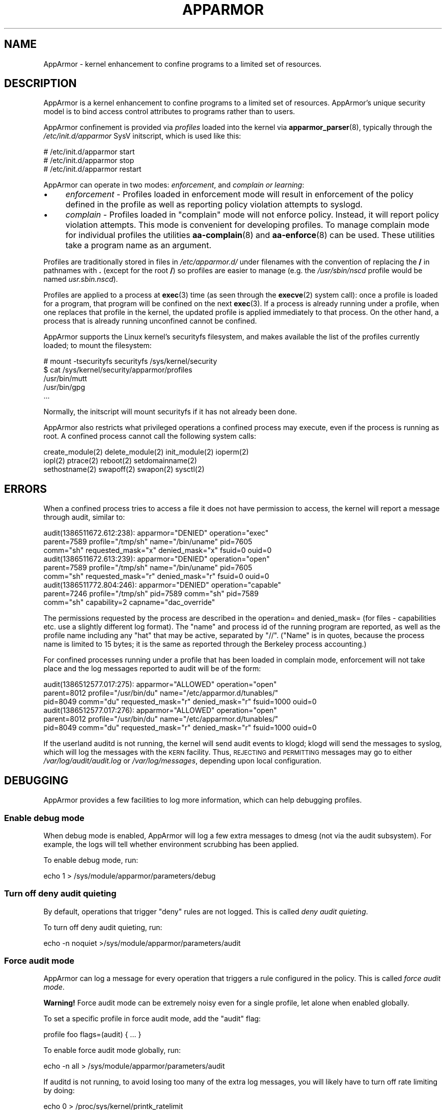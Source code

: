 .\" Automatically generated by Pod::Man 4.14 (Pod::Simple 3.42)
.\"
.\" Standard preamble:
.\" ========================================================================
.de Sp \" Vertical space (when we can't use .PP)
.if t .sp .5v
.if n .sp
..
.de Vb \" Begin verbatim text
.ft CW
.nf
.ne \\$1
..
.de Ve \" End verbatim text
.ft R
.fi
..
.\" Set up some character translations and predefined strings.  \*(-- will
.\" give an unbreakable dash, \*(PI will give pi, \*(L" will give a left
.\" double quote, and \*(R" will give a right double quote.  \*(C+ will
.\" give a nicer C++.  Capital omega is used to do unbreakable dashes and
.\" therefore won't be available.  \*(C` and \*(C' expand to `' in nroff,
.\" nothing in troff, for use with C<>.
.tr \(*W-
.ds C+ C\v'-.1v'\h'-1p'\s-2+\h'-1p'+\s0\v'.1v'\h'-1p'
.ie n \{\
.    ds -- \(*W-
.    ds PI pi
.    if (\n(.H=4u)&(1m=24u) .ds -- \(*W\h'-12u'\(*W\h'-12u'-\" diablo 10 pitch
.    if (\n(.H=4u)&(1m=20u) .ds -- \(*W\h'-12u'\(*W\h'-8u'-\"  diablo 12 pitch
.    ds L" ""
.    ds R" ""
.    ds C` ""
.    ds C' ""
'br\}
.el\{\
.    ds -- \|\(em\|
.    ds PI \(*p
.    ds L" ``
.    ds R" ''
.    ds C`
.    ds C'
'br\}
.\"
.\" Escape single quotes in literal strings from groff's Unicode transform.
.ie \n(.g .ds Aq \(aq
.el       .ds Aq '
.\"
.\" If the F register is >0, we'll generate index entries on stderr for
.\" titles (.TH), headers (.SH), subsections (.SS), items (.Ip), and index
.\" entries marked with X<> in POD.  Of course, you'll have to process the
.\" output yourself in some meaningful fashion.
.\"
.\" Avoid warning from groff about undefined register 'F'.
.de IX
..
.nr rF 0
.if \n(.g .if rF .nr rF 1
.if (\n(rF:(\n(.g==0)) \{\
.    if \nF \{\
.        de IX
.        tm Index:\\$1\t\\n%\t"\\$2"
..
.        if !\nF==2 \{\
.            nr % 0
.            nr F 2
.        \}
.    \}
.\}
.rr rF
.\"
.\" Accent mark definitions (@(#)ms.acc 1.5 88/02/08 SMI; from UCB 4.2).
.\" Fear.  Run.  Save yourself.  No user-serviceable parts.
.    \" fudge factors for nroff and troff
.if n \{\
.    ds #H 0
.    ds #V .8m
.    ds #F .3m
.    ds #[ \f1
.    ds #] \fP
.\}
.if t \{\
.    ds #H ((1u-(\\\\n(.fu%2u))*.13m)
.    ds #V .6m
.    ds #F 0
.    ds #[ \&
.    ds #] \&
.\}
.    \" simple accents for nroff and troff
.if n \{\
.    ds ' \&
.    ds ` \&
.    ds ^ \&
.    ds , \&
.    ds ~ ~
.    ds /
.\}
.if t \{\
.    ds ' \\k:\h'-(\\n(.wu*8/10-\*(#H)'\'\h"|\\n:u"
.    ds ` \\k:\h'-(\\n(.wu*8/10-\*(#H)'\`\h'|\\n:u'
.    ds ^ \\k:\h'-(\\n(.wu*10/11-\*(#H)'^\h'|\\n:u'
.    ds , \\k:\h'-(\\n(.wu*8/10)',\h'|\\n:u'
.    ds ~ \\k:\h'-(\\n(.wu-\*(#H-.1m)'~\h'|\\n:u'
.    ds / \\k:\h'-(\\n(.wu*8/10-\*(#H)'\z\(sl\h'|\\n:u'
.\}
.    \" troff and (daisy-wheel) nroff accents
.ds : \\k:\h'-(\\n(.wu*8/10-\*(#H+.1m+\*(#F)'\v'-\*(#V'\z.\h'.2m+\*(#F'.\h'|\\n:u'\v'\*(#V'
.ds 8 \h'\*(#H'\(*b\h'-\*(#H'
.ds o \\k:\h'-(\\n(.wu+\w'\(de'u-\*(#H)/2u'\v'-.3n'\*(#[\z\(de\v'.3n'\h'|\\n:u'\*(#]
.ds d- \h'\*(#H'\(pd\h'-\w'~'u'\v'-.25m'\f2\(hy\fP\v'.25m'\h'-\*(#H'
.ds D- D\\k:\h'-\w'D'u'\v'-.11m'\z\(hy\v'.11m'\h'|\\n:u'
.ds th \*(#[\v'.3m'\s+1I\s-1\v'-.3m'\h'-(\w'I'u*2/3)'\s-1o\s+1\*(#]
.ds Th \*(#[\s+2I\s-2\h'-\w'I'u*3/5'\v'-.3m'o\v'.3m'\*(#]
.ds ae a\h'-(\w'a'u*4/10)'e
.ds Ae A\h'-(\w'A'u*4/10)'E
.    \" corrections for vroff
.if v .ds ~ \\k:\h'-(\\n(.wu*9/10-\*(#H)'\s-2\u~\d\s+2\h'|\\n:u'
.if v .ds ^ \\k:\h'-(\\n(.wu*10/11-\*(#H)'\v'-.4m'^\v'.4m'\h'|\\n:u'
.    \" for low resolution devices (crt and lpr)
.if \n(.H>23 .if \n(.V>19 \
\{\
.    ds : e
.    ds 8 ss
.    ds o a
.    ds d- d\h'-1'\(ga
.    ds D- D\h'-1'\(hy
.    ds th \o'bp'
.    ds Th \o'LP'
.    ds ae ae
.    ds Ae AE
.\}
.rm #[ #] #H #V #F C
.\" ========================================================================
.\"
.IX Title "APPARMOR 7"
.TH APPARMOR 7 "2022-11-22" "AppArmor 3.0.8" "AppArmor"
.\" For nroff, turn off justification.  Always turn off hyphenation; it makes
.\" way too many mistakes in technical documents.
.if n .ad l
.nh
.SH "NAME"
AppArmor \- kernel enhancement to confine programs to a limited set of resources.
.SH "DESCRIPTION"
.IX Header "DESCRIPTION"
AppArmor is a kernel enhancement to confine programs to a limited set
of resources. AppArmor's unique security model is to bind access control
attributes to programs rather than to users.
.PP
AppArmor confinement is provided via \fIprofiles\fR loaded into the kernel
via \fBapparmor_parser\fR\|(8), typically through the \fI/etc/init.d/apparmor\fR
SysV initscript, which is used like this:
.PP
.Vb 3
\&        # /etc/init.d/apparmor start
\&        # /etc/init.d/apparmor stop
\&        # /etc/init.d/apparmor restart
.Ve
.PP
AppArmor can operate in two modes: \fIenforcement\fR, and \fIcomplain or learning\fR:
.IP "\(bu" 4
\&\fIenforcement\fR \-  Profiles loaded in enforcement mode will result 
in enforcement of the policy defined in the profile as well as reporting 
policy violation attempts to syslogd.
.IP "\(bu" 4
\&\fIcomplain\fR \- Profiles loaded in  \f(CW\*(C`complain\*(C'\fR mode will not enforce policy.  
Instead, it will report policy violation attempts. This mode is convenient for 
developing profiles. To manage complain mode for individual profiles the 
utilities \fBaa\-complain\fR\|(8) and \fBaa\-enforce\fR\|(8) can be used. 
These utilities take a program name as an argument.
.PP
Profiles are traditionally stored in files in \fI/etc/apparmor.d/\fR
under filenames with the convention of replacing the \fB/\fR in pathnames
with \fB.\fR (except for the root \fB/\fR) so profiles are easier to manage
(e.g. the \fI/usr/sbin/nscd\fR profile would be named \fIusr.sbin.nscd\fR).
.PP
Profiles are applied to a process at \fBexec\fR\|(3) time (as seen through the
\&\fBexecve\fR\|(2) system call): once a profile is loaded for a program, that
program will be confined on the next \fBexec\fR\|(3). If a process is already
running under a profile, when one replaces that profile in the kernel,
the updated profile is applied immediately to that process.
On the other hand, a process that is already running unconfined cannot
be confined.
.PP
AppArmor supports the Linux kernel's securityfs filesystem, and makes
available the list of the profiles currently loaded; to mount the
filesystem:
.PP
.Vb 5
\&        # mount \-tsecurityfs securityfs /sys/kernel/security
\&        $ cat /sys/kernel/security/apparmor/profiles
\&        /usr/bin/mutt
\&        /usr/bin/gpg
\&           ...
.Ve
.PP
Normally, the initscript will mount securityfs if it has not already
been done.
.PP
AppArmor also restricts what privileged operations a confined process
may execute, even if the process is running as root. A confined process
cannot call the following system calls:
.PP
.Vb 3
\&        create_module(2) delete_module(2) init_module(2) ioperm(2)
\&        iopl(2) ptrace(2) reboot(2) setdomainname(2)
\&        sethostname(2) swapoff(2) swapon(2) sysctl(2)
.Ve
.SH "ERRORS"
.IX Header "ERRORS"
When a confined process tries to access a file it does not have permission
to access, the kernel will report a message through audit, similar to:
.PP
.Vb 3
\&        audit(1386511672.612:238): apparmor="DENIED" operation="exec" 
\&          parent=7589 profile="/tmp/sh" name="/bin/uname" pid=7605 
\&          comm="sh" requested_mask="x" denied_mask="x" fsuid=0 ouid=0
\&
\&        audit(1386511672.613:239): apparmor="DENIED" operation="open" 
\&          parent=7589 profile="/tmp/sh" name="/bin/uname" pid=7605 
\&          comm="sh" requested_mask="r" denied_mask="r" fsuid=0 ouid=0
\&
\&        audit(1386511772.804:246): apparmor="DENIED" operation="capable"
\&          parent=7246 profile="/tmp/sh" pid=7589 comm="sh" pid=7589 
\&          comm="sh" capability=2  capname="dac_override"
.Ve
.PP
The permissions requested by the process are described in the operation=
and denied_mask= (for files \- capabilities etc. use a slightly different
log format).
The \*(L"name\*(R" and process id of the running program are reported,
as well as the profile name including any \*(L"hat\*(R" that may be active, 
separated by \*(L"//\*(R". (\*(L"Name\*(R"
is in quotes, because the process name is limited to 15 bytes; it is the
same as reported through the Berkeley process accounting.)
.PP
For confined processes running under a profile that has been loaded in 
complain mode, enforcement will not take place and the log messages 
reported to audit will be of the form:
.PP
.Vb 3
\&        audit(1386512577.017:275): apparmor="ALLOWED" operation="open"
\&          parent=8012 profile="/usr/bin/du" name="/etc/apparmor.d/tunables/"
\&          pid=8049 comm="du" requested_mask="r" denied_mask="r" fsuid=1000 ouid=0
\&
\&        audit(1386512577.017:276): apparmor="ALLOWED" operation="open"
\&          parent=8012 profile="/usr/bin/du" name="/etc/apparmor.d/tunables/"
\&          pid=8049 comm="du" requested_mask="r" denied_mask="r" fsuid=1000 ouid=0
.Ve
.PP
If the userland auditd is not running, the kernel will send audit events
to klogd; klogd will send the messages to syslog, which will log the
messages with the \s-1KERN\s0 facility. Thus, \s-1REJECTING\s0 and \s-1PERMITTING\s0 messages
may go to either \fI/var/log/audit/audit.log\fR or \fI/var/log/messages\fR,
depending upon local configuration.
.SH "DEBUGGING"
.IX Header "DEBUGGING"
AppArmor provides a few facilities to log more information,
which can help debugging profiles.
.SS "Enable debug mode"
.IX Subsection "Enable debug mode"
When debug mode is enabled, AppArmor will log a few extra messages to
dmesg (not via the audit subsystem). For example, the logs will tell
whether environment scrubbing has been applied.
.PP
To enable debug mode, run:
.PP
.Vb 1
\&        echo 1 > /sys/module/apparmor/parameters/debug
.Ve
.SS "Turn off deny audit quieting"
.IX Subsection "Turn off deny audit quieting"
By default, operations that trigger \f(CW\*(C`deny\*(C'\fR rules are not logged.
This is called \fIdeny audit quieting\fR.
.PP
To turn off deny audit quieting, run:
.PP
.Vb 1
\&        echo \-n noquiet >/sys/module/apparmor/parameters/audit
.Ve
.SS "Force audit mode"
.IX Subsection "Force audit mode"
AppArmor can log a message for every operation that triggers a rule
configured in the policy. This is called \fIforce audit mode\fR.
.PP
\&\fBWarning!\fR Force audit mode can be extremely noisy even for a single profile,
let alone when enabled globally.
.PP
To set a specific profile in force audit mode, add the \f(CW\*(C`audit\*(C'\fR flag:
.PP
.Vb 1
\&        profile foo flags=(audit) { ... }
.Ve
.PP
To enable force audit mode globally, run:
.PP
.Vb 1
\&        echo \-n all > /sys/module/apparmor/parameters/audit
.Ve
.PP
If auditd is not running, to avoid losing too many of the extra log
messages, you will likely have to turn off rate limiting by doing:
.PP
.Vb 1
\&        echo 0 > /proc/sys/kernel/printk_ratelimit
.Ve
.PP
But even then the kernel ring buffer may overflow and you might
lose messages.
.PP
Else, if auditd is running, see \fBauditd\fR\|(8) and \fBauditd.conf\fR\|(5).
.SH "FILES"
.IX Header "FILES"
.IP "\fI/etc/init.d/apparmor\fR" 4
.IX Item "/etc/init.d/apparmor"
.PD 0
.IP "\fI/etc/apparmor.d/\fR" 4
.IX Item "/etc/apparmor.d/"
.IP "\fI/var/lib/apparmor/\fR" 4
.IX Item "/var/lib/apparmor/"
.IP "\fI/var/log/audit/audit.log\fR" 4
.IX Item "/var/log/audit/audit.log"
.IP "\fI/var/log/messages\fR" 4
.IX Item "/var/log/messages"
.PD
.SH "SEE ALSO"
.IX Header "SEE ALSO"
\&\fBapparmor_parser\fR\|(8), \fBaa_change_hat\fR\|(2), \fBapparmor.d\fR\|(5),
\&\fBaa\-autodep\fR\|(1), \fBclean\fR\|(1),
\&\fBauditd\fR\|(8),
\&\fBaa\-unconfined\fR\|(8), \fBaa\-enforce\fR\|(1), \fBaa\-complain\fR\|(1), and
<https://wiki.apparmor.net>.
